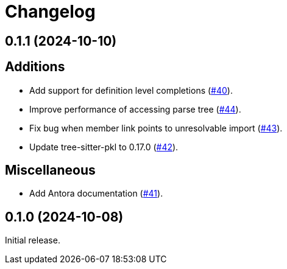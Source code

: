 = Changelog

[[release-0.1.1]]
== 0.1.1 (2024-10-10)

== Additions

* Add support for definition level completions (https://github.com/apple/pkl-lsp/pull/40[#40]).
* Improve performance of accessing parse tree (https://github.com/apple/pkl-lsp/pull/44[#44]).
* Fix bug when member link points to unresolvable import (https://github.com/apple/pkl-lsp/pull/43[#43]).
* Update tree-sitter-pkl to 0.17.0 (https://github.com/apple/pkl-lsp/pull/42[#42]).

== Miscellaneous

* Add Antora documentation (https://github.com/apple/pkl-lsp/pull/41[#41]).

[[release-0.1.0]]
== 0.1.0 (2024-10-08)

Initial release.
